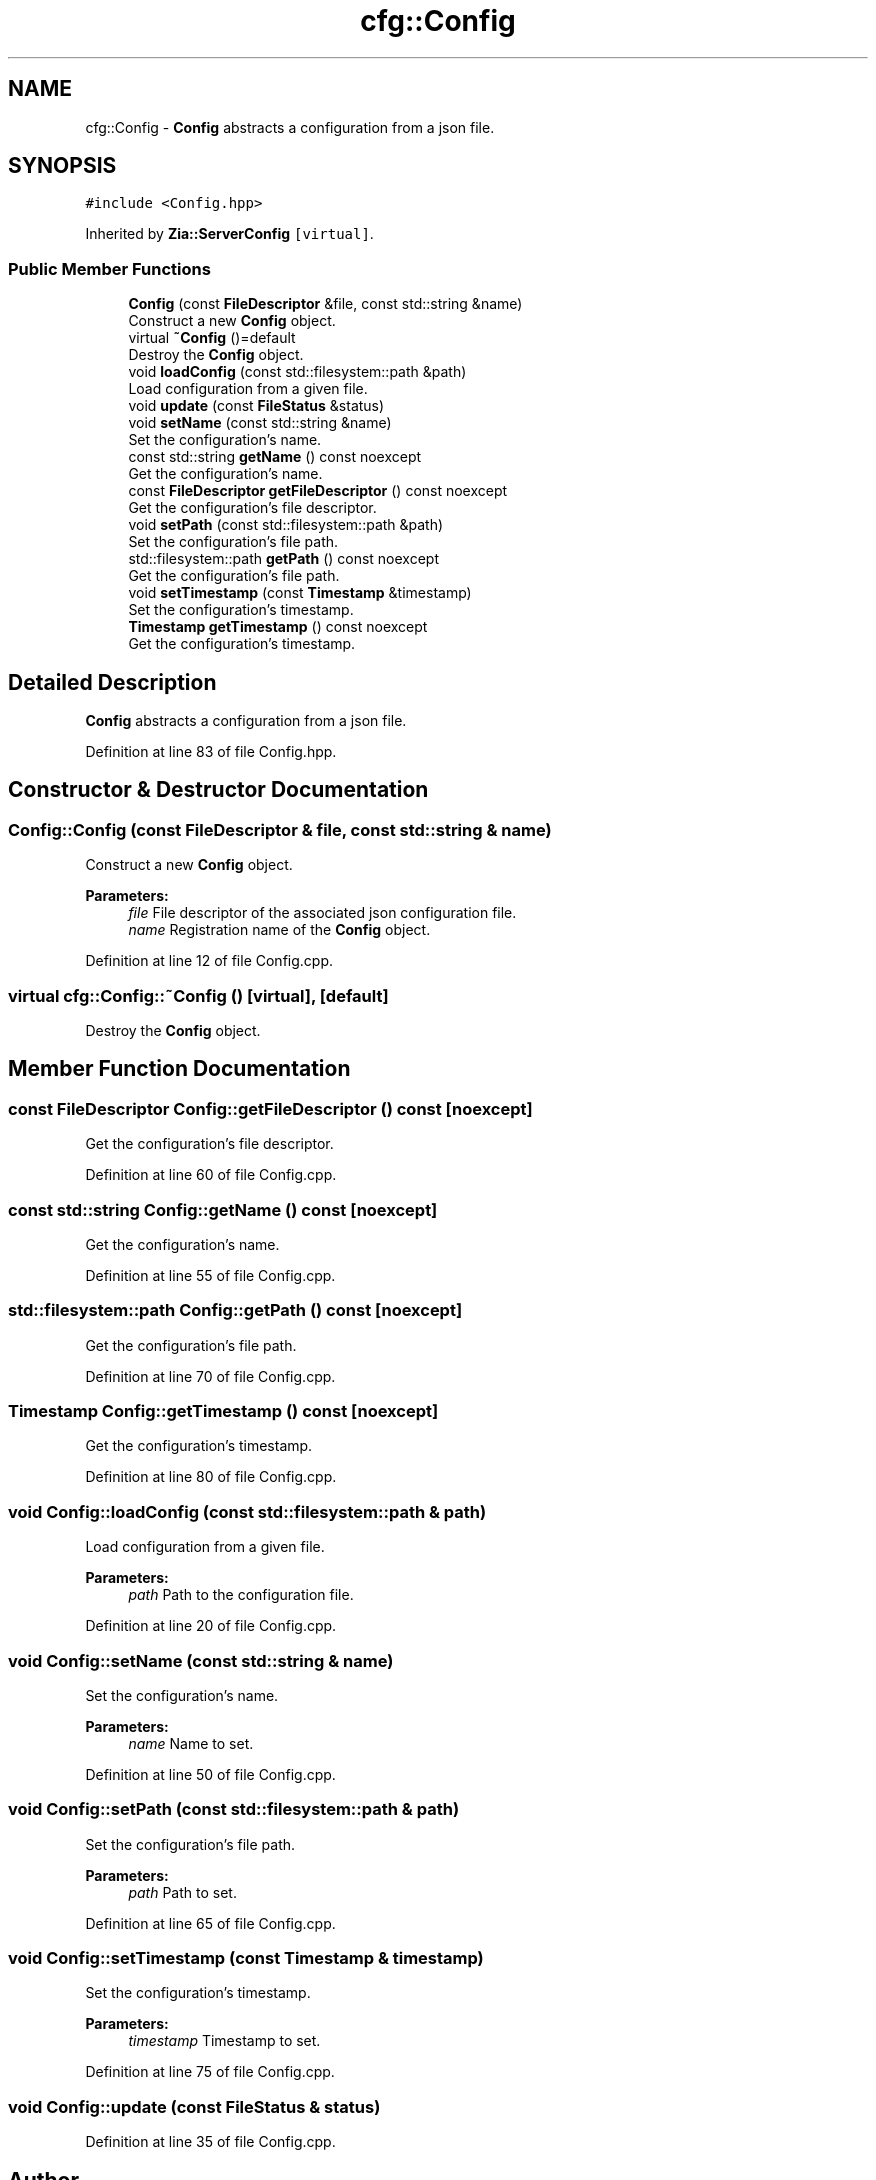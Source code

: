 .TH "cfg::Config" 3 "Sat Feb 29 2020" "Version 1.0" "Zia" \" -*- nroff -*-
.ad l
.nh
.SH NAME
cfg::Config \- \fBConfig\fP abstracts a configuration from a json file\&.  

.SH SYNOPSIS
.br
.PP
.PP
\fC#include <Config\&.hpp>\fP
.PP
Inherited by \fBZia::ServerConfig\fP\fC [virtual]\fP\&.
.SS "Public Member Functions"

.in +1c
.ti -1c
.RI "\fBConfig\fP (const \fBFileDescriptor\fP &file, const std::string &name)"
.br
.RI "Construct a new \fBConfig\fP object\&. "
.ti -1c
.RI "virtual \fB~Config\fP ()=default"
.br
.RI "Destroy the \fBConfig\fP object\&. "
.ti -1c
.RI "void \fBloadConfig\fP (const std::filesystem::path &path)"
.br
.RI "Load configuration from a given file\&. "
.ti -1c
.RI "void \fBupdate\fP (const \fBFileStatus\fP &status)"
.br
.ti -1c
.RI "void \fBsetName\fP (const std::string &name)"
.br
.RI "Set the configuration's name\&. "
.ti -1c
.RI "const std::string \fBgetName\fP () const noexcept"
.br
.RI "Get the configuration's name\&. "
.ti -1c
.RI "const \fBFileDescriptor\fP \fBgetFileDescriptor\fP () const noexcept"
.br
.RI "Get the configuration's file descriptor\&. "
.ti -1c
.RI "void \fBsetPath\fP (const std::filesystem::path &path)"
.br
.RI "Set the configuration's file path\&. "
.ti -1c
.RI "std::filesystem::path \fBgetPath\fP () const noexcept"
.br
.RI "Get the configuration's file path\&. "
.ti -1c
.RI "void \fBsetTimestamp\fP (const \fBTimestamp\fP &timestamp)"
.br
.RI "Set the configuration's timestamp\&. "
.ti -1c
.RI "\fBTimestamp\fP \fBgetTimestamp\fP () const noexcept"
.br
.RI "Get the configuration's timestamp\&. "
.in -1c
.SH "Detailed Description"
.PP 
\fBConfig\fP abstracts a configuration from a json file\&. 
.PP
Definition at line 83 of file Config\&.hpp\&.
.SH "Constructor & Destructor Documentation"
.PP 
.SS "Config::Config (const \fBFileDescriptor\fP & file, const std::string & name)"

.PP
Construct a new \fBConfig\fP object\&. 
.PP
\fBParameters:\fP
.RS 4
\fIfile\fP File descriptor of the associated json configuration file\&. 
.br
\fIname\fP Registration name of the \fBConfig\fP object\&. 
.RE
.PP

.PP
Definition at line 12 of file Config\&.cpp\&.
.SS "virtual cfg::Config::~Config ()\fC [virtual]\fP, \fC [default]\fP"

.PP
Destroy the \fBConfig\fP object\&. 
.SH "Member Function Documentation"
.PP 
.SS "const \fBFileDescriptor\fP Config::getFileDescriptor () const\fC [noexcept]\fP"

.PP
Get the configuration's file descriptor\&. 
.PP
Definition at line 60 of file Config\&.cpp\&.
.SS "const std::string Config::getName () const\fC [noexcept]\fP"

.PP
Get the configuration's name\&. 
.PP
Definition at line 55 of file Config\&.cpp\&.
.SS "std::filesystem::path Config::getPath () const\fC [noexcept]\fP"

.PP
Get the configuration's file path\&. 
.PP
Definition at line 70 of file Config\&.cpp\&.
.SS "\fBTimestamp\fP Config::getTimestamp () const\fC [noexcept]\fP"

.PP
Get the configuration's timestamp\&. 
.PP
Definition at line 80 of file Config\&.cpp\&.
.SS "void Config::loadConfig (const std::filesystem::path & path)"

.PP
Load configuration from a given file\&. 
.PP
\fBParameters:\fP
.RS 4
\fIpath\fP Path to the configuration file\&. 
.RE
.PP

.PP
Definition at line 20 of file Config\&.cpp\&.
.SS "void Config::setName (const std::string & name)"

.PP
Set the configuration's name\&. 
.PP
\fBParameters:\fP
.RS 4
\fIname\fP Name to set\&. 
.RE
.PP

.PP
Definition at line 50 of file Config\&.cpp\&.
.SS "void Config::setPath (const std::filesystem::path & path)"

.PP
Set the configuration's file path\&. 
.PP
\fBParameters:\fP
.RS 4
\fIpath\fP Path to set\&. 
.RE
.PP

.PP
Definition at line 65 of file Config\&.cpp\&.
.SS "void Config::setTimestamp (const \fBTimestamp\fP & timestamp)"

.PP
Set the configuration's timestamp\&. 
.PP
\fBParameters:\fP
.RS 4
\fItimestamp\fP Timestamp to set\&. 
.RE
.PP

.PP
Definition at line 75 of file Config\&.cpp\&.
.SS "void Config::update (const \fBFileStatus\fP & status)"

.PP
Definition at line 35 of file Config\&.cpp\&.

.SH "Author"
.PP 
Generated automatically by Doxygen for Zia from the source code\&.

